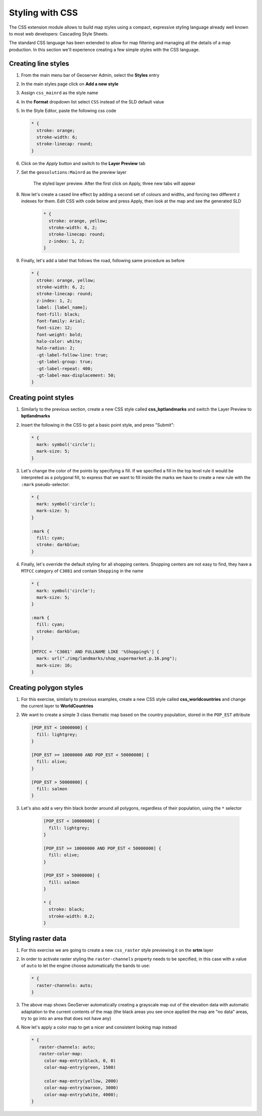 .. _geoserver.css:

Styling with CSS
----------------

The CSS extension module allows to build map styles using a compact, expressive styling language already well known to most web developers: Cascading Style Sheets.

The standard CSS language has been extended to allow for map filtering and managing all the details of a map production. In this section we'll experience creating a few simple styles with the CSS language.

Creating line styles
`````````````````````
#. From the main menu bar of Geoserver Admin, select the **Styles** entry

#. In the main styles page click on **Add a new style**

#. Assign ``css_mainrd`` as the style name

#. In the **Format** dropdown list select ``CSS`` instead of the SLD default value 

#. In the Style Editor, paste the following css code

   .. code-block:: css

     * { 
       stroke: orange;
       stroke-width: 6;
       stroke-linecap: round;
     }

#. Click on the *Apply* button and switch to the **Layer Preview** tab

#. Set the ``geosolutions:Mainrd`` as the preview layer
	 
   .. figure:: img/css_mainrd2.png
   
     The styled layer preview. After the first click on Apply, three new tabs will appear

#. Now let's create a cased line effect by adding a second set of colours and widths, and forcing two different z indexes for them. Edit CSS with code below and press Apply, then look at the map and see the generated SLD

    .. code-block:: css

       * { 
         stroke: orange, yellow;
         stroke-width: 6, 2;
         stroke-linecap: round;
         z-index: 1, 2;
       }

    .. figure:: img/css_mainrd_map2.png

#. Finally, let's add a label that follows the road, following same procedure as before

   .. code-block:: css

       * { 
         stroke: orange, yellow;
         stroke-width: 6, 2;
         stroke-linecap: round;
         z-index: 1, 2;
         label: [label_name];
         font-fill: black;
         font-family: Arial;
         font-size: 12;
         font-weight: bold;
         halo-color: white;
         halo-radius: 2;
         -gt-label-follow-line: true;
         -gt-label-group: true;
         -gt-label-repeat: 400;
         -gt-label-max-displacement: 50;
       }

   .. figure:: img/css_mainrd_map3.png

Creating point styles
`````````````````````
#. Similarly to the previous section, create a new CSS style called **css_bptlandmarks** and switch the Layer Preview to **bptlandmarks**

#. Insert the following in the CSS to get a basic point style, and press "Submit":
  
   .. code-block:: css


        * { 
          mark: symbol('circle');
          mark-size: 5;
        }

   .. figure:: img/css_point_map1.png

#. Let's change the color of the points by specifying a fill. If we specified a fill in the top level rule it would be interpreted as a polygonal fill, to express that we want to fill inside the marks we have to create a new rule with the ``:mark`` pseudo-selector:

   .. code-block:: css

        * { 
          mark: symbol('circle');
          mark-size: 5;
        }

        :mark {
          fill: cyan;
          stroke: darkblue;
        }

   .. figure:: img/css_point_map2.png

#. Finally, let's override the default styling for all shopping centers. Shopping centers are not easy to find, they have a ``MTFCC`` category of ``C3081`` and contain ``Shopping`` in the name

   .. code-block:: css

        * { 
          mark: symbol('circle');
          mark-size: 5;
        }

        :mark {
          fill: cyan;
          stroke: darkblue;
        }

        [MTFCC = 'C3081' AND FULLNAME LIKE '%Shopping%'] {
          mark: url("./img/landmarks/shop_supermarket.p.16.png");
          mark-size: 16;
        }

   .. figure:: img/css_point_map3.png

Creating polygon styles
```````````````````````
#. For this exercise, similarly to previous examples, create a new CSS style called **css_worldcountries** and change the current layer to **WorldCountries**

#. We want to create a simple 3 class thematic map based on the country population, stored in the ``POP_EST`` attribute

   .. code-block:: css


        [POP_EST < 10000000] { 
          fill: lightgrey; 
        }

        [POP_EST >= 10000000 AND POP_EST < 50000000] { 
          fill: olive; 
        }

        [POP_EST > 50000000] { 
          fill: salmon
        }

   .. figure:: img/css_poly_map1.png

#. Let's also add a very thin black border around all polygons, regardless of their population, using the ``*`` selector

    .. code-block:: css

        [POP_EST < 10000000] { 
          fill: lightgrey; 
        }

        [POP_EST >= 10000000 AND POP_EST < 50000000] { 
          fill: olive; 
        }

        [POP_EST > 50000000] { 
          fill: salmon
        }

        * {
          stroke: black;
          stroke-width: 0.2;
        }

   .. figure:: img/css_poly_map2.png


Styling raster data
```````````````````

#. For this exercise we are going to create a new ``css_raster`` style previewing it on the **srtm** layer

#. In order to activate raster styling the ``raster-channels`` property needs to be specified, in this case with a value of ``auto`` to let the engine choose automatically the bands to use:

   .. code-block:: css
   
      * { 
        raster-channels: auto;
      }

   .. figure:: img/css_ras_map1.png

#. The above map shows GeoServer automatically creating a grayscale map out of the elevation data with automatic adaptation to the current contents of the map (the black areas you see once applied the map are "no data" areas, try to go into an area that does not have any)

#. Now let's apply a color map to get a nicer and consistent looking map instead

   .. code-block:: css

        * { 
           raster-channels: auto;
           raster-color-map:
             color-map-entry(black, 0, 0)
             color-map-entry(green, 1500)

             color-map-entry(yellow, 2000)
             color-map-entry(maroon, 3000)
             color-map-entry(white, 4000);
        }

   .. figure:: img/css_ras_map2.png


